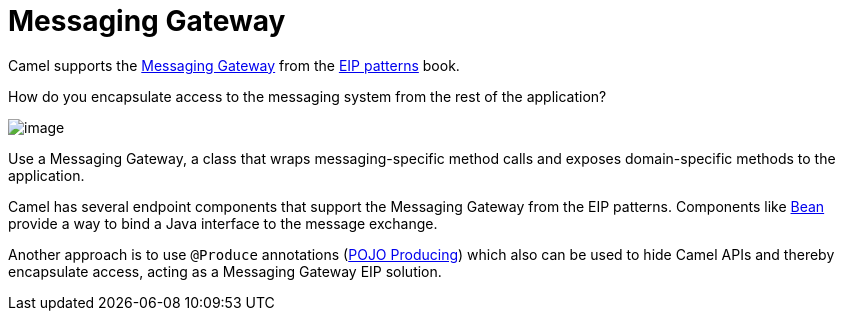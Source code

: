 = Messaging Gateway

Camel supports the
https://www.enterpriseintegrationpatterns.com/patterns/messaging/MessagingGateway.html[Messaging Gateway]
from the xref:enterprise-integration-patterns.adoc[EIP patterns] book.

How do you encapsulate access to the messaging system from the rest of the application?

image::eip/MessagingGatewaySolution.gif[image]

Use a Messaging Gateway, a class that wraps messaging-specific method calls and exposes domain-specific methods to the application.

Camel has several endpoint components that support the Messaging Gateway from the EIP patterns.
Components like xref:ROOT:bean-component.adoc[Bean] provide a way to bind a Java interface to the message exchange.

Another approach is to use `@Produce` annotations (xref:manual::pojo-producing.adoc[POJO Producing])
which also can be used to hide Camel APIs and thereby encapsulate access, acting as a Messaging Gateway EIP solution.
